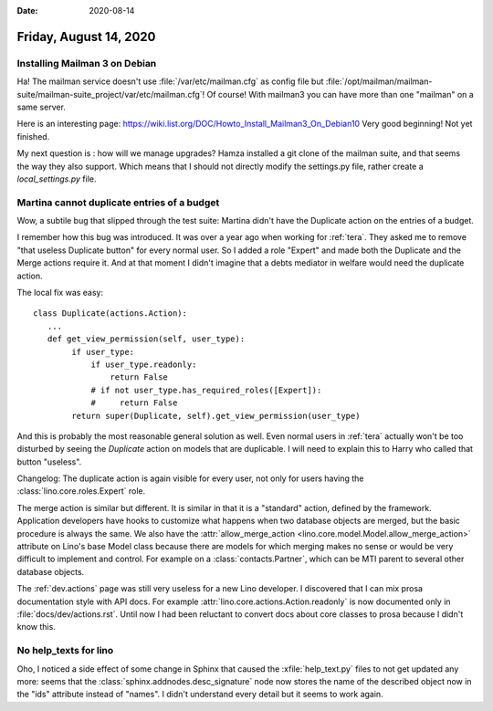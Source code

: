 :date: 2020-08-14

=======================
Friday, August 14, 2020
=======================

Installing Mailman 3 on Debian
==============================

Ha! The mailman service doesn't use :file:`/var/etc/mailman.cfg` as config file
but
:file:`/opt/mailman/mailman-suite/mailman-suite_project/var/etc/mailman.cfg`! Of
course!  With mailman3 you can have more than one "mailman" on a same server.


Here is an interesting page:
https://wiki.list.org/DOC/Howto_Install_Mailman3_On_Debian10
Very good beginning!
Not yet finished.

My next question is : how will we manage upgrades? Hamza installed a git clone
of the mailman suite, and that seems the way they also support. Which means that
I should not directly modify the settings.py file, rather create a
`local_settings.py` file.


Martina cannot duplicate entries of a budget
============================================

Wow, a subtile bug that slipped through the test suite:
Martina didn't have the Duplicate action on the entries of a budget.

I remember how this bug was introduced. It was over a year ago when working for
:ref:`tera`. They asked me to remove "that useless Duplicate button" for every
normal user. So I added a role "Expert" and made both the Duplicate and the
Merge actions require it.  And at that moment I didn't imagine that a debts
mediator in welfare would need the duplicate action.

The local fix was easy::

  class Duplicate(actions.Action):
     ...
     def get_view_permission(self, user_type):
          if user_type:
              if user_type.readonly:
                  return False
              # if not user_type.has_required_roles([Expert]):
              #     return False
          return super(Duplicate, self).get_view_permission(user_type)

And this is probably the most reasonable general solution as well. Even normal
users in :ref:`tera` actually won't be too disturbed by seeing the `Duplicate`
action on models that are duplicable.  I will need to explain this to Harry who
called that button "useless".

Changelog: The duplicate action is again visible for every user, not only for
users having the :class:`lino.core.roles.Expert` role.

The merge action is similar but different. It is similar in that it is a
"standard" action, defined by the framework. Application developers have hooks
to customize what happens when two database objects are merged, but the basic
procedure is always the same.  We also have the :attr:`allow_merge_action
<lino.core.model.Model.allow_merge_action>` attribute on Lino's base Model class
because there are models for which merging makes no sense or would be very
difficult to implement and control. For example on a :class:`contacts.Partner`,
which can be MTI parent to several other database objects.

The :ref:`dev.actions` page was still very useless for a new Lino developer.  I
discovered that I can mix prosa documentation style with API docs. For example
:attr:`lino.core.actions.Action.readonly` is now documented only in
:file:`docs/dev/actions.rst`.  Until now I had been reluctant to convert docs
about core classes to prosa because I didn't know this.


No help_texts for lino
======================

Oho, I noticed a side effect of some change in Sphinx that caused the
:xfile:`help_text.py` files to not get updated any more: seems that the
:class:`sphinx.addnodes.desc_signature` node now stores the name of the
described object now in the "ids" attribute instead of "names". I didn't
understand every detail but it seems to work again.
